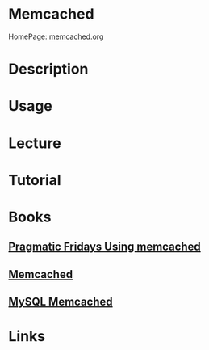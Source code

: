 #+TAGS: web cache


* Memcached
HomePage: [[https://memcached.org/][memcached.org]]
* Description
* Usage
* Lecture
* Tutorial
* Books
** [[file://home/crito/Documents/SysAdmin/Web/Pragmatic_Fridays_Using_memcached.pdf][Pragmatic Fridays Using memcached]]
** [[file://home/crito/Documents/SysAdmin/Web/memcached.pdf][Memcached]]
** [[file://home/crito/Documents/SysAdmin/Web/MySQL_Memcached.pdf][MySQL Memcached]]
* Links
